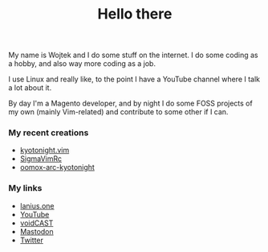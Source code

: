 #+title: Hello there

My name is Wojtek and I do some stuff on the internet. I do some coding as a 
hobby, and also way more coding as a job.

I use Linux and really like, to the point I have a YouTube channel where I talk
a lot about it.

By day I'm a Magento developer, and by night I do some FOSS projects of my own
(mainly Vim-related) and contribute to some other if I can.

*** My recent creations
- [[https://github.com/voidekh/kyotonight.vim][kyotonight.vim]]
- [[https://github.com/voidekh/SigmaVimRc][SigmaVimRc]]
- [[https://github.com/voidekh/oomox-arc-kyotonight][oomox-arc-kyotonight]]

*** My links
- [[https://lanius.one/][lanius.one]]
- [[https://www.youtube.com/channel/UCYEVEs98gYLjVqfpzngnhaw/featured][YouTube]]
- [[https://open.spotify.com/show/6ONdVXRzhcNKQmo5JVAQW3][voidCAST]]
- [[https://fosstodon.org/web/@lanius][Mastodon]]
- [[https://twiter.com/laniusone][Twitter]]

